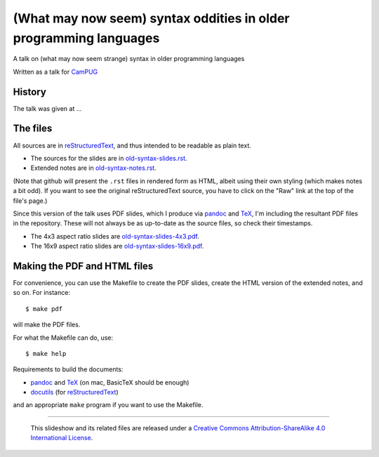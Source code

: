 ==================================================================
(What may now seem) syntax oddities in older programming languages
==================================================================

A talk on (what may now seem strange) syntax in older programming languages

Written as a talk for CamPUG_

History
~~~~~~~

The talk was given at ...

The files
~~~~~~~~~
All sources are in reStructuredText_, and thus intended to be readable as
plain text.

* The sources for the slides are in `<old-syntax-slides.rst>`_.
* Extended notes are in `<old-syntax-notes.rst>`_.

(Note that github will present the ``.rst`` files in rendered form as HTML,
albeit using their own styling (which makes notes a bit odd). If you want
to see the original reStructuredText source, you have to click on the "Raw"
link at the top of the file's page.)

Since this version of the talk uses PDF slides, which I produce via pandoc_
and TeX_, I'm including the resultant PDF files in the repository. These
will not always be as up-to-date as the source files, so check their
timestamps.

* The 4x3 aspect ratio slides are `<old-syntax-slides-4x3.pdf>`_.
* The 16x9 aspect ratio slides are `<old-syntax-slides-16x9.pdf>`_.

Making the PDF and HTML files
~~~~~~~~~~~~~~~~~~~~~~~~~~~~~
For convenience, you can use the Makefile to create the PDF slides, create the
HTML version of the extended notes, and so on. For instance::

  $ make pdf

will make the PDF files.

For what the Makefile can do, use::

  $ make help

Requirements to build the documents:

* pandoc_ and TeX_ (on mac, BasicTeX should be enough)
* docutils_ (for reStructuredText_)

and an appropriate ``make`` program if you want to use the Makefile.


.. _CamPUG: https://www.meetup.com/CamPUG/
.. _pandoc: https://pandoc.org/
.. _docutils: http://docutils.sourceforge.net/
.. _reStructuredText: http://docutils.sourceforge.net/rst.html
.. _TeX: https://www.ctan.org/starter

--------

  |cc-attr-sharealike|

  This slideshow and its related files are released under a `Creative Commons
  Attribution-ShareAlike 4.0 International License`_.

.. |cc-attr-sharealike| image:: images/cc-attribution-sharealike-88x31.png
   :alt: CC-Attribution-ShareAlike image

.. _`Creative Commons Attribution-ShareAlike 4.0 International License`: http://creativecommons.org/licenses/by-sa/4.0/
